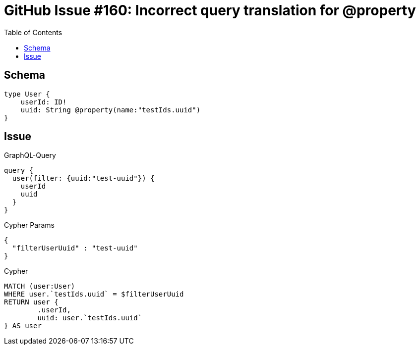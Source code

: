 :toc:

= GitHub Issue #160: Incorrect query translation for @property

== Schema

[source,graphql,schema=true]
----
type User {
    userId: ID!
    uuid: String @property(name:"testIds.uuid")
}
----

== Issue

.GraphQL-Query
[source,graphql]
----
query {
  user(filter: {uuid:"test-uuid"}) {
    userId
    uuid
  }
}
----

.Cypher Params
[source,json]
----
{
  "filterUserUuid" : "test-uuid"
}
----

.Cypher
[source,cypher]
----
MATCH (user:User)
WHERE user.`testIds.uuid` = $filterUserUuid
RETURN user {
	.userId,
	uuid: user.`testIds.uuid`
} AS user
----
